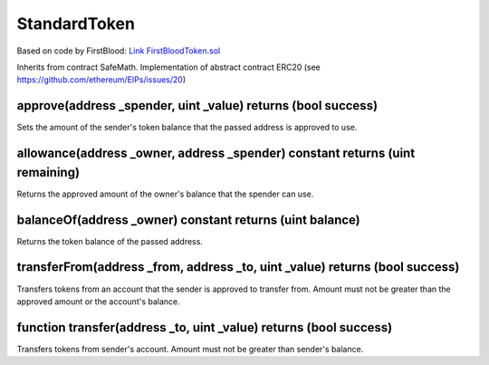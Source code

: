 StandardToken
=============================================

Based on code by FirstBlood: `Link FirstBloodToken.sol <https://github.com/Firstbloodio/token/blob/master/smart_contract/FirstBloodToken.sol/>`_

Inherits from contract SafeMath. Implementation of abstract contract ERC20 (see https://github.com/ethereum/EIPs/issues/20)

approve(address _spender, uint _value) returns (bool success)
""""""""""""""""""""""""""""""""""""""""""""""""""""""""""""""""""""""""""""""
Sets the amount of the sender's token balance that the passed address is approved to use.

allowance(address _owner, address _spender) constant returns (uint remaining)
""""""""""""""""""""""""""""""""""""""""""""""""""""""""""""""""""""""""""""""
Returns the approved amount of the owner's balance that the spender can use.

balanceOf(address _owner) constant returns (uint balance)
""""""""""""""""""""""""""""""""""""""""""""""""""""""""""""""""""""""""""""""
Returns the token balance of the passed address.

transferFrom(address _from, address _to, uint _value) returns (bool success)
""""""""""""""""""""""""""""""""""""""""""""""""""""""""""""""""""""""""""""""
Transfers tokens from an account that the sender is approved to transfer from. Amount must not be greater than the approved amount or the account's balance.

function transfer(address _to, uint _value) returns (bool success)
""""""""""""""""""""""""""""""""""""""""""""""""""""""""""""""""""""""""""""""
Transfers tokens from sender's account. Amount must not be greater than sender's balance.
